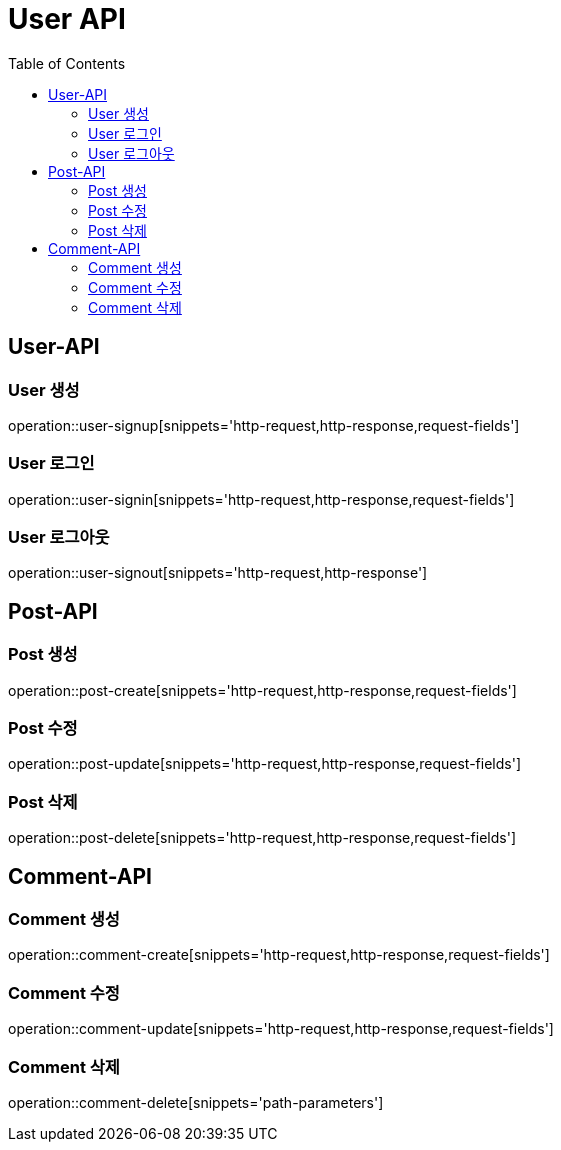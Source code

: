 = User API
:toc: left

== User-API

=== User 생성

operation::user-signup[snippets='http-request,http-response,request-fields']

=== User 로그인

operation::user-signin[snippets='http-request,http-response,request-fields']

=== User 로그아웃

operation::user-signout[snippets='http-request,http-response']


== Post-API

=== Post 생성
operation::post-create[snippets='http-request,http-response,request-fields']

=== Post 수정
operation::post-update[snippets='http-request,http-response,request-fields']

=== Post 삭제
operation::post-delete[snippets='http-request,http-response,request-fields']


== Comment-API

=== Comment 생성
operation::comment-create[snippets='http-request,http-response,request-fields']

=== Comment 수정
operation::comment-update[snippets='http-request,http-response,request-fields']

=== Comment 삭제
operation::comment-delete[snippets='path-parameters']
